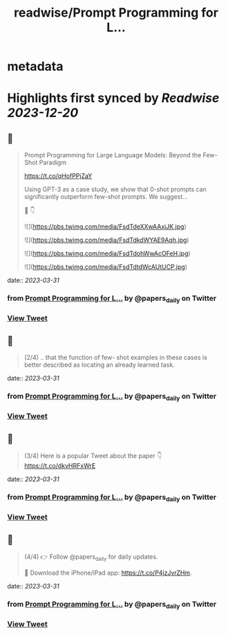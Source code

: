 :PROPERTIES:
:title: readwise/Prompt Programming for L...
:END:


* metadata
:PROPERTIES:
:author: [[papers_daily on Twitter]]
:full-title: "Prompt Programming for L..."
:category: [[tweets]]
:url: https://twitter.com/papers_daily/status/1641372361113960450
:image-url: https://pbs.twimg.com/profile_images/1397117048631664647/TdwSD7_s.jpg
:END:

* Highlights first synced by [[Readwise]] [[2023-12-20]]
** 📌
#+BEGIN_QUOTE
Prompt Programming for Large Language Models: Beyond the Few-Shot Paradigm

https://t.co/qHofPPjZaY

Using GPT-3 as a case study, we show that 0-shot prompts can significantly outperform few-shot prompts. We suggest...

🧵 👇 

![](https://pbs.twimg.com/media/FsdTdeXXwAAxiJK.jpg) 

![](https://pbs.twimg.com/media/FsdTdkdWYAE9Aqh.jpg) 

![](https://pbs.twimg.com/media/FsdTdohWwAcOFeH.jpg) 

![](https://pbs.twimg.com/media/FsdTdtdWcAUtUCP.jpg) 
#+END_QUOTE
    date:: [[2023-03-31]]
*** from _Prompt Programming for L..._ by @papers_daily on Twitter
*** [[https://twitter.com/papers_daily/status/1641372361113960450][View Tweet]]
** 📌
#+BEGIN_QUOTE
(2/4) .. that the function of few- shot examples in these cases is better described as locating an already learned task. 
#+END_QUOTE
    date:: [[2023-03-31]]
*** from _Prompt Programming for L..._ by @papers_daily on Twitter
*** [[https://twitter.com/papers_daily/status/1641372362242244608][View Tweet]]
** 📌
#+BEGIN_QUOTE
(3/4) Here is a popular Tweet about the paper 👇 https://t.co/dkvHRFxWrE 
#+END_QUOTE
    date:: [[2023-03-31]]
*** from _Prompt Programming for L..._ by @papers_daily on Twitter
*** [[https://twitter.com/papers_daily/status/1641372362921615361][View Tweet]]
** 📌
#+BEGIN_QUOTE
(4/4) 
👉 Follow @papers_daily for daily updates.

🚀 Download the iPhone/iPad app: https://t.co/P4jzJvrZHm. 
#+END_QUOTE
    date:: [[2023-03-31]]
*** from _Prompt Programming for L..._ by @papers_daily on Twitter
*** [[https://twitter.com/papers_daily/status/1641372363727032320][View Tweet]]